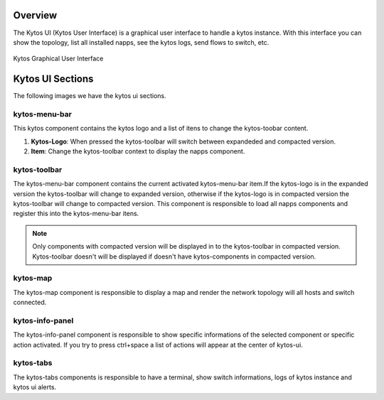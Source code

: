 Overview
********

The Kytos UI (Kytos User Interface) is a graphical user interface to handle a
kytos instance.  With this interface you can show the topology, list all
installed napps, see the kytos logs, send flows to switch, etc.

.. figure:: _static/imgs/kytos-ui.png
   :scale: 50 %
   :alt: Kytos Graphical User Interface
   :align: center

   Kytos Graphical User Interface

Kytos UI Sections
*****************

The following images we have the kytos ui sections.

.. figure:: _static/imgs/kytos-ui-parts.png
   :scale: 50 %
   :alt: Kytos Graphical User Interface
   :align: center



kytos-menu-bar
==============

This kytos component contains the kytos logo and a list of itens to change
the kytos-toobar content.

#. **Kytos-Logo**: When pressed the kytos-toolbar will switch between expandeded and compacted version.
#. **Item**: Change the kytos-toolbar context to display the napps component.


kytos-toolbar
==============

The kytos-menu-bar component contains the current activated kytos-menu-bar item.If the
kytos-logo is in the expanded version the kytos-toolbar will change to expanded
version, otherwise if the kytos-logo is in compacted version the kytos-toolbar
will change to compacted version. This component is responsible to load all
napps components and register this into the kytos-menu-bar itens.



.. note:: Only components with compacted version will be displayed in to the
          kytos-toolbar in compacted version. Kytos-toolbar doesn't will be
          displayed if doesn't have kytos-components in compacted version.

kytos-map
=========

The kytos-map component is responsible to display a map and render the network
topology will all hosts and switch connected.


kytos-info-panel
================

The kytos-info-panel component is responsible to show specific informations of
the selected component or specific action activated. If you try to press
ctrl+space a list of actions will appear at the center of kytos-ui.


kytos-tabs
==========

The kytos-tabs components is responsible to have a terminal,
show switch informations, logs of kytos instance and kytos ui alerts.


